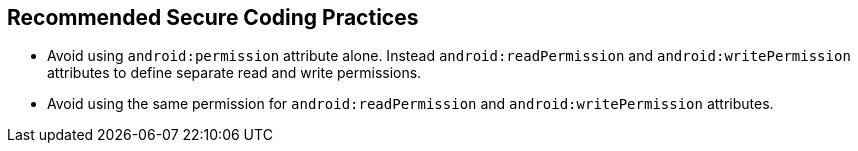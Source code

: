 == Recommended Secure Coding Practices

* Avoid using ``++android:permission++`` attribute alone. Instead ``++android:readPermission++`` and ``++android:writePermission++`` attributes to define separate read and write permissions.
* Avoid using the same permission for ``++android:readPermission++`` and ``++android:writePermission++`` attributes.
